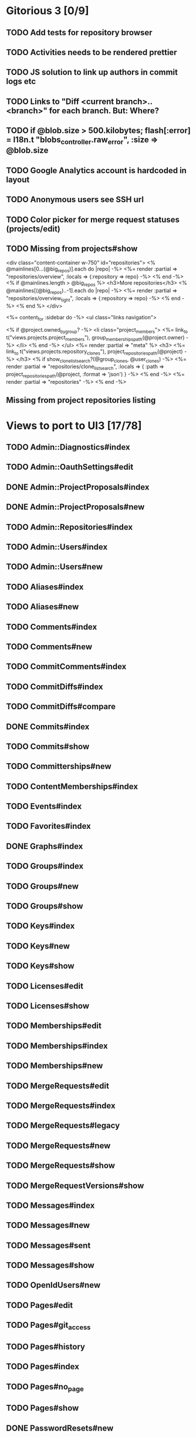 * Gitorious 3 [0/9]
** TODO Add tests for repository browser
** TODO Activities needs to be rendered prettier
** TODO JS solution to link up authors in commit logs etc
** TODO Links to "Diff <current branch>..<branch>" for each branch. But: Where?
** TODO if @blob.size > 500.kilobytes; flash[:error] = I18n.t "blobs_controller.raw_error", :size => @blob.size
** TODO Google Analytics account is hardcoded in layout
** TODO Anonymous users see SSH url
** TODO Color picker for merge request statuses (projects/edit)
** TODO Missing from projects#show

<div class="content-container w-750" id="repositories">
  <% @mainlines[0...(@big_repos)].each do |repo| -%>
    <%= render :partial => "repositories/overview", :locals => {:repository => repo} -%>
  <% end -%>
  <% if @mainlines.length > @big_repos %>
    <h3>More repositories</h3>
    <% @mainlines[(@big_repos)..-1].each do |repo| -%>
      <%= render :partial => "repositories/overview_tight", :locals => {:repository => repo} -%>
    <% end -%>
  <% end %>
</div>


<%= content_for :sidebar do -%>
  <ul class="links navigation">

    <% if @project.owned_by_group? -%>
      <li class="project_members">
        <%= link_to t("views.projects.project_members"),
            group_memberships_path(@project.owner) -%>
      </li>
    <% end -%>
  </ul>
  <%= render :partial => "meta" %>
  <h3>
    <%= link_to t("views.projects.repository_clones"),
        project_repositories_path(@project) -%>
  </h3>
  <% if show_clone_list_search?(@group_clones, @user_clones) -%>
    <%= render :partial => "repositories/clone_list_search", :locals => {
          :path => project_repositories_path(@project, :format => 'json')
        } -%>
  <% end -%>
  <%= render :partial => "repositories" -%>
<% end -%>
** Missing from project repositories listing

      # @mainlines = filter(by_push_time(@project.repositories.mainlines))
      # @group_clones = filter(@project.recently_updated_group_repository_clones)
      # @user_clones = filter(@project.recently_updated_user_repository_clones)

      # format.xml do
      #   render(:xml => @project.to_xml({}, @mainlines, @group_clones + @user_clones))
      # end

* Views to port to UI3 [17/78]
** TODO Admin::Diagnostics#index
** TODO Admin::OauthSettings#edit
** DONE Admin::ProjectProposals#index
** DONE Admin::ProjectProposals#new
** TODO Admin::Repositories#index
** TODO Admin::Users#index
** TODO Admin::Users#new
** TODO Aliases#index
** TODO Aliases#new
** TODO Comments#index
** TODO Comments#new
** TODO CommitComments#index
** TODO CommitDiffs#index
** TODO CommitDiffs#compare
** DONE Commits#index
** TODO Commits#show
** TODO Committerships#new
** TODO ContentMemberships#index
** TODO Events#index
** TODO Favorites#index
** DONE Graphs#index
** TODO Groups#index
** TODO Groups#new
** TODO Groups#show
** TODO Keys#index
** TODO Keys#new
** TODO Keys#show
** TODO Licenses#edit
** TODO Licenses#show
** TODO Memberships#edit
** TODO Memberships#index
** TODO Memberships#new
** TODO MergeRequests#edit
** TODO MergeRequests#index
** TODO MergeRequests#legacy
** TODO MergeRequests#new
** TODO MergeRequests#show
** TODO MergeRequestVersions#show
** TODO Messages#index
** TODO Messages#new
** TODO Messages#sent
** TODO Messages#show
** TODO OpenIdUsers#new
** TODO Pages#edit
** TODO Pages#git_access
** TODO Pages#history
** TODO Pages#index
** TODO Pages#no_page
** TODO Pages#show
** DONE PasswordResets#new
** DONE PasswordResets#reset
** TODO Passwords#edit
** TODO ProjectMemberships#index
** DONE ProjectOwnerships#edit
** DONE ProjectCommunity#index
** DONE Projects#edit
** TODO Projects#edit_slug
** TODO Projects#index
** DONE Projects#new
** DONE Projects#show
** TODO Repositories#index
** TODO Searches#show
** DONE Sessions#new
** DONE Site#about
** DONE Site#contact
** TODO Site#dashboard
** DONE Site#faq
** TODO Site#index
** TODO Site#public_index
** TODO SiteWikiPages#edit
** TODO SiteWikiPages#git_access
** TODO SiteWikiPages#history
** TODO SiteWikiPages#index
** TODO SiteWikiPages#show
** DONE UserActivations#show
** TODO Users#edit
** DONE Users#new
** TODO Users#show
